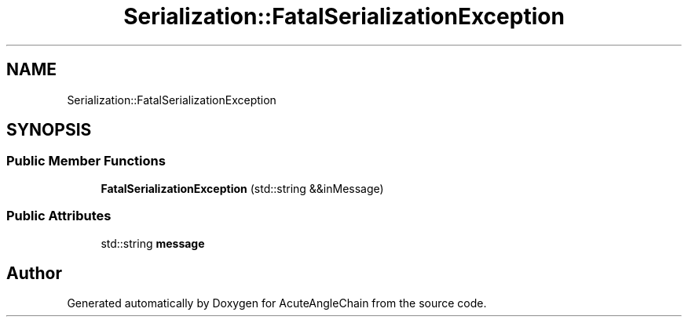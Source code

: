 .TH "Serialization::FatalSerializationException" 3 "Sun Jun 3 2018" "AcuteAngleChain" \" -*- nroff -*-
.ad l
.nh
.SH NAME
Serialization::FatalSerializationException
.SH SYNOPSIS
.br
.PP
.SS "Public Member Functions"

.in +1c
.ti -1c
.RI "\fBFatalSerializationException\fP (std::string &&inMessage)"
.br
.in -1c
.SS "Public Attributes"

.in +1c
.ti -1c
.RI "std::string \fBmessage\fP"
.br
.in -1c

.SH "Author"
.PP 
Generated automatically by Doxygen for AcuteAngleChain from the source code\&.
